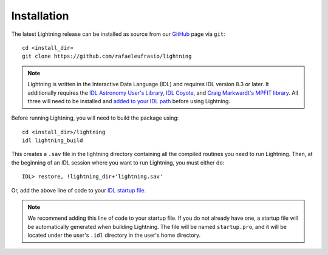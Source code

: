 ============
Installation
============

The latest Lightning release can be installed as source from our `GitHub <https://github.com/rafaeleufrasio/lightning>`_ page via ``git``::

    cd <install_dir>
    git clone https://github.com/rafaeleufrasio/lightning

.. note::

    Lightning is written in the Interactive Data Language (IDL) and requires IDL version 8.3 or later. It additionally
    requires the `IDL Astronomy User's Library <https://idlastro.gsfc.nasa.gov>`_, `IDL Coyote <http://www.idlcoyote.com>`_, and
    `Craig Markwardt's MPFIT library <http://purl.com/net/mpfit>`_. All three will need to be installed and `added to your IDL
    path <https://www.l3harrisgeospatial.com/Support/Self-Help-Tools/Help-Articles/Help-Articles-Detail/ArtMID/10220/ArticleID/16156/Quick-tips-for-customizing-your-IDL-program-search-path>`_
    before using Lightning.


Before running Lightning, you will need to build the package using::

    cd <install_dir>/lightning
    idl lightning_build

.. highlight:: idl

This creates a ``.sav`` file in the lightning directory containing all the compiled routines you need to run Lightning.
Then, at the beginning of an IDL session where you want to run Lightning, you must either do::

    IDL> restore, !lightning_dir+'lightning.sav'

Or, add the above line of code to your `IDL startup file <https://www.l3harrisgeospatial.com/Support/Self-Help-Tools/Help-Articles/Help-Articles-Detail/ArtMID/10220/ArticleID/18093/How-do-I-specify-a-program-to-automatically-run-when-my-IDL-session-starts-up>`_.

.. note::

    We recommend adding this line of code to your startup file. If you do not already have one, 
    a startup file will be automatically generated when building Lightning. The file will be
    named ``startup.pro``, and it will be located under the user's ``.idl`` directory in the
    user's home directory.
